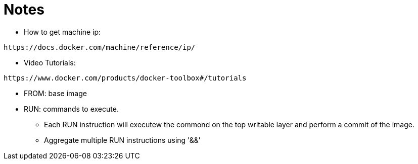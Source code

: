 = Notes

* How to get machine ip:
----
https://docs.docker.com/machine/reference/ip/
----

* Video Tutorials:
----
https://www.docker.com/products/docker-toolbox#/tutorials
----

* FROM: base image
* RUN: commands to execute. 
** Each RUN instruction will executew the commond on the top writable layer and perform a commit of the image.
** Aggregate multiple RUN instructions using '&&'